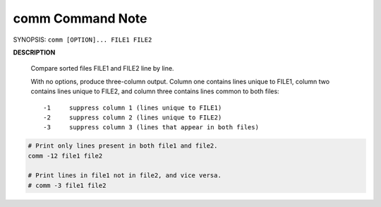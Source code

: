 comm Command Note
=================

SYNOPSIS: ``comm [OPTION]... FILE1 FILE2``

**DESCRIPTION**

    Compare sorted files FILE1 and FILE2 line by line.

    With no options, produce three-column output.  Column one contains lines unique 
    to FILE1, column two contains lines unique to FILE2, and column three contains 
    lines common to both files::

        -1     suppress column 1 (lines unique to FILE1)
        -2     suppress column 2 (lines unique to FILE2)
        -3     suppress column 3 (lines that appear in both files)

.. code-block:: sh

    # Print only lines present in both file1 and file2.
    comm -12 file1 file2

    # Print lines in file1 not in file2, and vice versa.
    # comm -3 file1 file2  